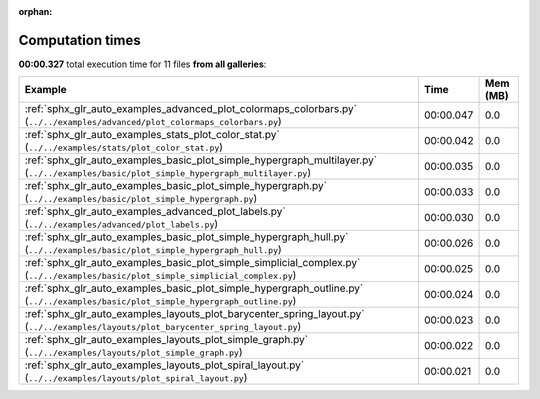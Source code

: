 
:orphan:

.. _sphx_glr_sg_execution_times:


Computation times
=================
**00:00.327** total execution time for 11 files **from all galleries**:

.. container::

  .. raw:: html

    <style scoped>
    <link href="https://cdnjs.cloudflare.com/ajax/libs/twitter-bootstrap/5.3.0/css/bootstrap.min.css" rel="stylesheet" />
    <link href="https://cdn.datatables.net/1.13.6/css/dataTables.bootstrap5.min.css" rel="stylesheet" />
    </style>
    <script src="https://code.jquery.com/jquery-3.7.0.js"></script>
    <script src="https://cdn.datatables.net/1.13.6/js/jquery.dataTables.min.js"></script>
    <script src="https://cdn.datatables.net/1.13.6/js/dataTables.bootstrap5.min.js"></script>
    <script type="text/javascript" class="init">
    $(document).ready( function () {
        $('table.sg-datatable').DataTable({order: [[1, 'desc']]});
    } );
    </script>

  .. list-table::
   :header-rows: 1
   :class: table table-striped sg-datatable

   * - Example
     - Time
     - Mem (MB)
   * - :ref:`sphx_glr_auto_examples_advanced_plot_colormaps_colorbars.py` (``../../examples/advanced/plot_colormaps_colorbars.py``)
     - 00:00.047
     - 0.0
   * - :ref:`sphx_glr_auto_examples_stats_plot_color_stat.py` (``../../examples/stats/plot_color_stat.py``)
     - 00:00.042
     - 0.0
   * - :ref:`sphx_glr_auto_examples_basic_plot_simple_hypergraph_multilayer.py` (``../../examples/basic/plot_simple_hypergraph_multilayer.py``)
     - 00:00.035
     - 0.0
   * - :ref:`sphx_glr_auto_examples_basic_plot_simple_hypergraph.py` (``../../examples/basic/plot_simple_hypergraph.py``)
     - 00:00.033
     - 0.0
   * - :ref:`sphx_glr_auto_examples_advanced_plot_labels.py` (``../../examples/advanced/plot_labels.py``)
     - 00:00.030
     - 0.0
   * - :ref:`sphx_glr_auto_examples_basic_plot_simple_hypergraph_hull.py` (``../../examples/basic/plot_simple_hypergraph_hull.py``)
     - 00:00.026
     - 0.0
   * - :ref:`sphx_glr_auto_examples_basic_plot_simple_simplicial_complex.py` (``../../examples/basic/plot_simple_simplicial_complex.py``)
     - 00:00.025
     - 0.0
   * - :ref:`sphx_glr_auto_examples_basic_plot_simple_hypergraph_outline.py` (``../../examples/basic/plot_simple_hypergraph_outline.py``)
     - 00:00.024
     - 0.0
   * - :ref:`sphx_glr_auto_examples_layouts_plot_barycenter_spring_layout.py` (``../../examples/layouts/plot_barycenter_spring_layout.py``)
     - 00:00.023
     - 0.0
   * - :ref:`sphx_glr_auto_examples_layouts_plot_simple_graph.py` (``../../examples/layouts/plot_simple_graph.py``)
     - 00:00.022
     - 0.0
   * - :ref:`sphx_glr_auto_examples_layouts_plot_spiral_layout.py` (``../../examples/layouts/plot_spiral_layout.py``)
     - 00:00.021
     - 0.0
